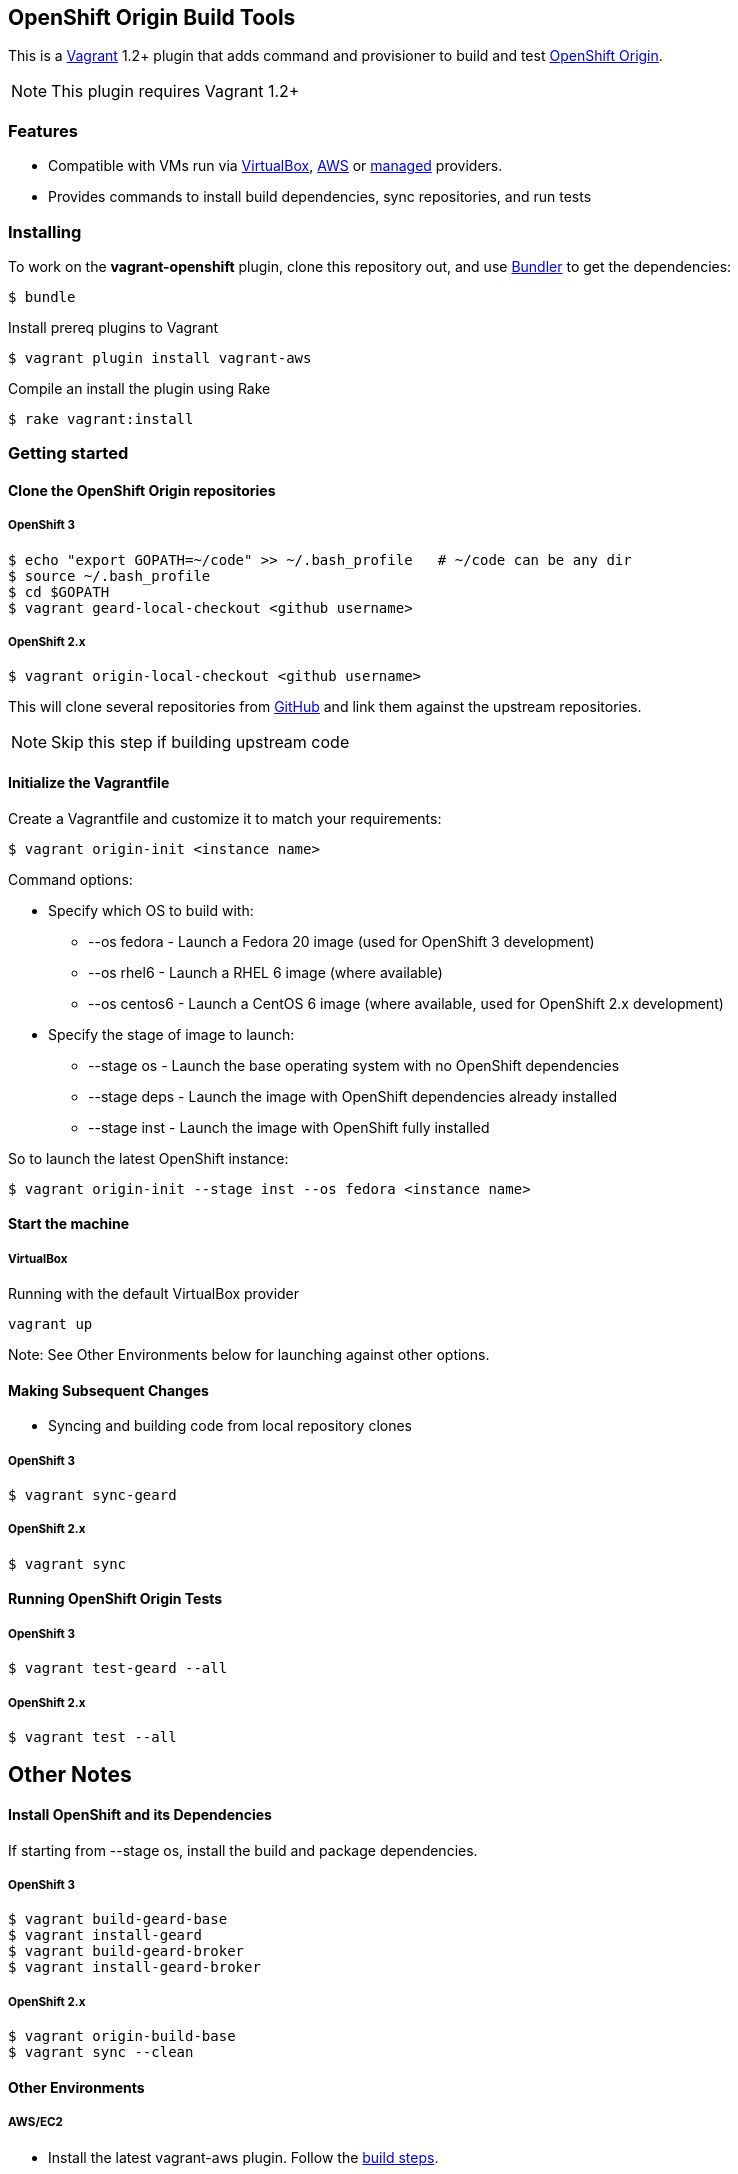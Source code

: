 == OpenShift Origin Build Tools

This is a link:http://www.vagrantup.com[Vagrant] 1.2+ plugin that adds command and provisioner to
build and test link:http://openshift.github.io[OpenShift Origin].

NOTE: This plugin requires Vagrant 1.2+

=== Features

* Compatible with VMs run via link:https://www.virtualbox.org[VirtualBox], link:https://github.com/mitchellh/vagrant-aws[AWS]
  or link:https://github.com/tknerr/vagrant-managed-servers[managed] providers.
* Provides commands to install build dependencies, sync repositories, and run tests

=== Installing

To work on the *vagrant-openshift* plugin, clone this repository out, and use
link:http://gembundler.com[Bundler] to get the dependencies:

[source, sh]
----
$ bundle
----

Install prereq plugins to Vagrant
----
$ vagrant plugin install vagrant-aws
----

Compile an install the plugin using Rake

[source, sh]
----
$ rake vagrant:install
----

=== Getting started

==== Clone the OpenShift Origin repositories

===== OpenShift 3

[source, sh]
----
$ echo "export GOPATH=~/code" >> ~/.bash_profile   # ~/code can be any dir
$ source ~/.bash_profile
$ cd $GOPATH
$ vagrant geard-local-checkout <github username>
----

===== OpenShift 2.x

[source, sh]
----
$ vagrant origin-local-checkout <github username>
----

This will clone several repositories from link:http://www.github.com[GitHub] and link them against the upstream repositories.

NOTE: Skip this step if building upstream code

==== Initialize the Vagrantfile

Create a Vagrantfile and customize it to match your requirements:

[source, sh]
----
$ vagrant origin-init <instance name>
----

.Command options:

* Specify which OS to build with:
** --os fedora		- Launch a Fedora 20 image (used for OpenShift 3 development)
** --os rhel6		- Launch a RHEL 6 image (where available)
** --os centos6		- Launch a CentOS 6 image (where available, used for OpenShift 2.x development)

* Specify the stage of image to launch:
** --stage os    - Launch the base operating system with no OpenShift dependencies
** --stage deps  - Launch the image with OpenShift dependencies already installed
** --stage inst  - Launch the image with OpenShift fully installed

.So to launch the latest OpenShift instance:

[source, sh]
----
$ vagrant origin-init --stage inst --os fedora <instance name>
----

==== Start the machine

===== VirtualBox

Running with the default VirtualBox provider

[source, sh]
----
vagrant up
----

Note: See Other Environments below for launching against other options.


==== Making Subsequent Changes

* Syncing and building code from local repository clones

===== OpenShift 3

[source, sh]
----
$ vagrant sync-geard
----


===== OpenShift 2.x

[source, sh]
----
$ vagrant sync
----


==== Running OpenShift Origin Tests

===== OpenShift 3

[source, sh]
----
$ vagrant test-geard --all
----


===== OpenShift 2.x

[source, sh]
----
$ vagrant test --all
----

== Other Notes

==== Install OpenShift and its Dependencies

If starting from --stage os, install the build and package dependencies.

===== OpenShift 3

[source, sh]
----
$ vagrant build-geard-base
$ vagrant install-geard
$ vagrant build-geard-broker
$ vagrant install-geard-broker
----

===== OpenShift 2.x

[source, sh]
----
$ vagrant origin-build-base
$ vagrant sync --clean
----

==== Other Environments

===== AWS/EC2

* Install the latest vagrant-aws plugin. Follow the link:https://github.com/mitchellh/vagrant-aws/blob/master/README.md#development[build steps].

* Edit the Vagrantfile and update your EC2 credentials.

----
aws.access_key_id = "<API KEY>"
aws.secret_access_key = "<API SECRET>"
aws.keypair_name = "<SSH KEY NAME>"
override.ssh.private_key_path = "<PRIVATE KEY FILE>"
----

* Start the AWS machine

[source, sh]
----
vagrant up --provider=aws
----

NOTE: Requires latest link:https://github.com/mitchellh/vagrant-aws[AWS] provider.

NOTE: You can use the link:https://github.com/mikery/vagrant-ami[Vagrant-AMI] plugin to create an AMI from a running AWS machine.


===== OpenStack

* Install the latest vagrant-openstack-plugin. See: https://github.com/cloudbau/vagrant-openstack-plugin.

* Edit the Vagrantfile and update your OpenStack credentials, endpoint and tenant (They can be read automatically from ~/.openstackcred).

----
os.endpoint                   = "<OPENSTACK ENDPOINT URL>"
os.tenant                     = "<OPENSTACK TENANT>"
os.username                   = "<OPENSTACK USERNAME>"
os.api_key                    = "<OPENSTACK PASSWORD>"
os.keypair_name               = "<OPENSTACK KEYPAIR NAME>"
override.ssh.private_key_path = "<PRIVATE KEY FILE>"
----

* Start the OpenStack machine

[source, sh]
----
vagrant up --provider=openstack
----

NOTE: Requires latest link:https://github.com/cloudbau/vagrant-openstack-plugin[OpenStack] provider.


===== LibVirt

* Install the vagrant-libvirt plugin dependencies

[source, sh]
----
yum install libxslt-devel libxml2-devel libvirt-devel
----

* Install the vagrant-libvirt plugin

[source, sh]
----
vagrant plugin install vagrant-libvirt
----

* Configure LibVirt to allow remote TLS connections
** Create TLS certificates and key pairs. Follow the guide at http://libvirt.org/remote.html#Remote_certificates
Example commands for creating a self signed certificate are provided below.

.Example self-signed certificates
[source, sh]
----
mkdir -p /etc/pki/libvirt/private

#CA Cert
certtool --generate-privkey > cakey.pem

cat <<EOF> ca.info
cn = MyOrg
ca
cert_signing_key
EOF

certtool --generate-self-signed --load-privkey cakey.pem --template ca.info --outfile cacert.pem
/bin/cp -f cacert.pem /etc/pki/CA/cacert.pem

#Server cert
certtool --generate-privkey > serverkey.pem

cat <<EOF> server.info
organization = MyOrg
cn = oirase
tls_www_server
encryption_key
signing_key
EOF

certtool --generate-certificate --load-privkey serverkey.pem \
  --load-ca-certificate cacert.pem --load-ca-privkey cakey.pem \
  --template server.info --outfile servercert.pem
/bin/cp -f serverkey.pem /etc/pki/libvirt/private/serverkey.pem
/bin/cp -f servercert.pem /etc/pki/libvirt/servercert.pem

#Client cert
certtool --generate-privkey > clientkey.pem

cat <<EOF> client.info
country = US
state = California
locality = Mountain View
organization = MyOrg
cn = client1
tls_www_client
encryption_key
signing_key
EOF

certtool --generate-certificate --load-privkey clientkey.pem \
  --load-ca-certificate cacert.pem --load-ca-privkey cakey.pem \
  --template client.info --outfile clientcert.pem

/bin/cp -f clientkey.pem /etc/pki/libvirt/private/clientkey.pem
/bin/cp -f clientcert.pem /etc/pki/libvirt/clientcert.pem
----

** Modify /etc/sysconfig/libvirtd and enable listening to connections

----
LIBVIRTD_ARGS="--listen"
---- 

** Restart libvirtd

* Start the LibVirt machine

[source, sh]
----
vagrant up --provider=libvirt
----

NOTE: Requires latest link:https://github.com/pradels/vagrant-libvirt[LibVirt] provider

===== Managed

Running on other environments which are not managed by Vagrant directly.

* Install the vagrant-managed-servers plugin

[source, sh]
----
vagrant plugin install vagrant-managed-servers
----

* Edit the Vagrantfile and update the managed section to update the IP address, User name and SSH key.

----
managed.server = "HOST or IP of machine"
override.ssh.username = "root"
override.ssh.private_key_path = "~/.ssh/id_rsa"
----

* Connect to the manually managed machine

[source, sh]
----
vagrant up --provider=managed
----

NOTE: Requires latest link:https://github.com/tknerr/vagrant-managed-servers[Managed] provider

=== Developer environment

To enable easy customization of the build environment, any files placed under '\~/.openshiftdev/home.d' will be copied to
the vagrant user home directory. For example: '~/.openshiftdev/home.d/.bash_profile' will be copied to '.bash_profile'
on the vagrant VM.

=== AWS Credentials

Rather than have to add AWS credentials every time the Vagrantfile is created using origin-init command, you can
specify your credentials in the '~/.awscreds' file and it will be automatically added to the Vagrantfile.

Example:

.'~/.awscreds'
----
AWSAccessKeyId=<AWS API Key>
AWSSecretKey=<AWS API Secret>
AWSKeyPairName=<Keypair name>
AWSPrivateKeyPath=<SSH Private key>
----


=== OpenStack Credentials

Rather than have to add OpenStack credentials every time the Vagrantfile is created using origin-init command, you can
specify your credentials in the '~/.openstackcred' file and it will be automatically added to the Vagrantfile.

Example:

.'~/.openstackcred'
----
OSEndpoint=<OpenStack Endpoint URL>
OSUsername=<OpenStack Username>
OSAPIKey=<OpenStack Password>
OSKeyPairName=<Keypair name >
OSPrivateKeyPath=<SSH Private key path>
OSTenant=<OpenStack Tenant Name>
----


== Notice of Export Control Law

This software distribution includes cryptographic software that is subject to the U.S. Export Administration Regulations (the "*EAR*") and other U.S. and foreign laws and may not be exported, re-exported or transferred (a) to any country listed in Country Group E:1 in Supplement No. 1 to part 740 of the EAR (currently, Cuba, Iran, North Korea, Sudan & Syria); (b) to any prohibited destination or to any end user who has been prohibited from participating in U.S. export transactions by any federal agency of the U.S. government; or (c) for use in connection with the design, development or production of nuclear, chemical or biological weapons, or rocket systems, space launch vehicles, or sounding rockets, or unmanned air vehicle systems.You may not download this software or technical information if you are located in one of these countries or otherwise subject to these restrictions. You may not provide this software or technical information to individuals or entities located in one of these countries or otherwise subject to these restrictions. You are also responsible for compliance with foreign law requirements applicable to the import, export and use of this software and technical information.
